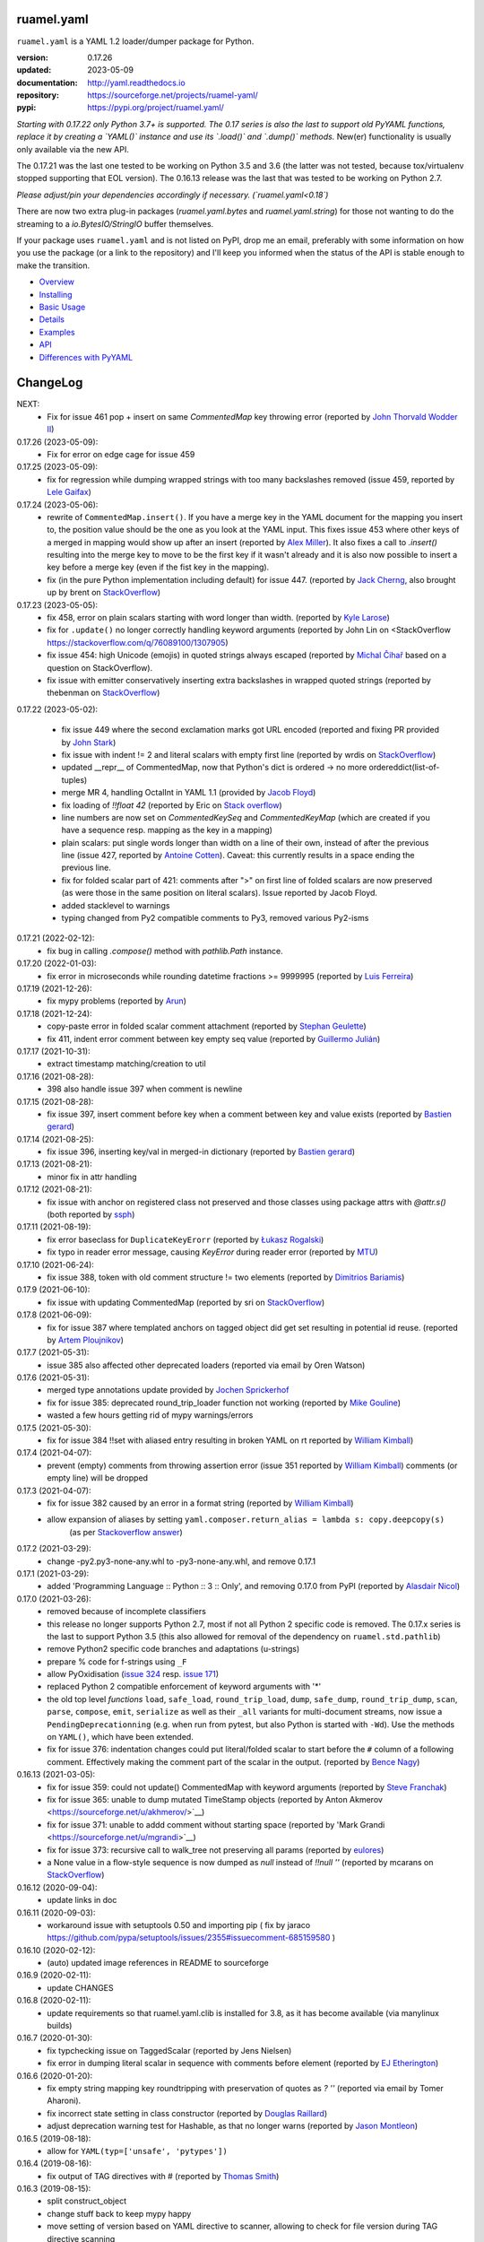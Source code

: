 
ruamel.yaml
===========

``ruamel.yaml`` is a YAML 1.2 loader/dumper package for Python.

:version:       0.17.26
:updated:       2023-05-09
:documentation: http://yaml.readthedocs.io
:repository:    https://sourceforge.net/projects/ruamel-yaml/
:pypi:          https://pypi.org/project/ruamel.yaml/

*Starting with 0.17.22 only Python 3.7+ is supported.
The 0.17 series is also the last to support old PyYAML functions, replace it by 
creating a `YAML()` instance and use its `.load()` and `.dump()` methods.*
New(er) functionality is usually only available via the new API.

The 0.17.21 was the last one tested to be working on Python 3.5 and 3.6 (the
latter was not tested, because 
tox/virtualenv stopped supporting that EOL version).
The 0.16.13 release was the last that was tested to be working on Python 2.7.

*Please adjust/pin your dependencies accordingly if necessary. (`ruamel.yaml<0.18`)*

There are now two extra plug-in packages (`ruamel.yaml.bytes` and `ruamel.yaml.string`)
for those not wanting to do the streaming to a `io.BytesIO/StringIO` buffer themselves.

If your package uses ``ruamel.yaml`` and is not listed on PyPI, drop
me an email, preferably with some information on how you use the
package (or a link to the repository) and I'll keep you informed
when the status of the API is stable enough to make the transition.

* `Overview <http://yaml.readthedocs.org/en/latest/overview.html>`_
* `Installing <http://yaml.readthedocs.org/en/latest/install.html>`_
* `Basic Usage <http://yaml.readthedocs.org/en/latest/basicuse.html>`_
* `Details <http://yaml.readthedocs.org/en/latest/detail.html>`_
* `Examples <http://yaml.readthedocs.org/en/latest/example.html>`_
* `API <http://yaml.readthedocs.org/en/latest/api.html>`_
* `Differences with PyYAML <http://yaml.readthedocs.org/en/latest/pyyaml.html>`_

.. image:: https://readthedocs.org/projects/yaml/badge/?version=stable
   :target: https://yaml.readthedocs.org/en/stable

.. image:: https://bestpractices.coreinfrastructure.org/projects/1128/badge
   :target: https://bestpractices.coreinfrastructure.org/projects/1128

.. image:: https://sourceforge.net/p/ruamel-yaml/code/ci/default/tree/_doc/_static/license.svg?format=raw
   :target: https://opensource.org/licenses/MIT

.. image:: https://sourceforge.net/p/ruamel-yaml/code/ci/default/tree/_doc/_static/pypi.svg?format=raw
   :target: https://pypi.org/project/ruamel.yaml/

.. image:: https://sourceforge.net/p/oitnb/code/ci/default/tree/_doc/_static/oitnb.svg?format=raw
   :target: https://pypi.org/project/oitnb/

.. image:: http://www.mypy-lang.org/static/mypy_badge.svg
   :target: http://mypy-lang.org/

ChangeLog
=========

.. should insert NEXT: at the beginning of line for next key (with empty line)

NEXT:
  - Fix for issue 461 pop + insert on same `CommentedMap` key throwing error
    (reported by `John Thorvald Wodder II <https://sourceforge.net/u/jwodder/profile/>`__) 

0.17.26 (2023-05-09):
  - Fix for error on edge cage for issue 459

0.17.25 (2023-05-09):
  - fix for regression while dumping wrapped strings with too many backslashes removed
    (issue 459, reported by `Lele Gaifax <https://sourceforge.net/u/lele/profile/>`__)

0.17.24 (2023-05-06):
  - rewrite of ``CommentedMap.insert()``. If you have a merge key in
    the YAML document for the mapping you insert to, the position value should 
    be the one as you look at the YAML input.
    This fixes issue 453 where other
    keys of a merged in mapping would show up after an insert (reported by
    `Alex Miller <https://sourceforge.net/u/millerdevel/profile/>`__). It
    also fixes a call to `.insert()` resulting into the merge key to move
    to be the first key if it wasn't already and it is also now possible
    to insert a key before a merge key (even if the fist key in the mapping).
  - fix (in the pure Python implementation including default) for issue 447.
    (reported by `Jack Cherng <https://sourceforge.net/u/jfcherng/profile/>`__, 
    also brought up by brent on 
    `StackOverflow <https://stackoverflow.com/q/40072485/1307905>`__)

0.17.23 (2023-05-05):
  - fix 458, error on plain scalars starting with word longer than width.
    (reported by `Kyle Larose <https://sourceforge.net/u/klarose/profile/>`__)
  - fix for ``.update()`` no longer correctly handling keyword arguments
    (reported by John Lin on <StackOverflow 
    `<https://stackoverflow.com/q/76089100/1307905>`__)
  - fix issue 454: high Unicode (emojis) in quoted strings always
    escaped (reported by `Michal Čihař <https://sourceforge.net/u/nijel/profile/>`__
    based on a question on StackOverflow).
  - fix issue with emitter conservatively inserting extra backslashes in wrapped
    quoted strings (reported by thebenman on `StackOverflow 
    <https://stackoverflow.com/q/75631454/1307905>`__)

0.17.22 (2023-05-02):

  - fix issue 449 where the second exclamation marks got URL encoded (reported
    and fixing PR provided by `John Stark <https://sourceforge.net/u/jods/profile/>`__)
  - fix issue with indent != 2 and literal scalars with empty first line
    (reported by wrdis on `StackOverflow <https://stackoverflow.com/q/75584262/1307905>`__)
  - updated __repr__ of CommentedMap, now that Python's dict is ordered -> no more 
    ordereddict(list-of-tuples)
  - merge MR 4, handling OctalInt in YAML 1.1 
    (provided by `Jacob Floyd <https://sourceforge.net/u/cognifloyd/profile/>`_)
  - fix loading of `!!float 42` (reported by Eric on
    `Stack overflow <https://stackoverflow.com/a/71555107/1307905>`_)
  - line numbers are now set on `CommentedKeySeq` and `CommentedKeyMap` (which
    are created if you have a sequence resp. mapping as the key in a mapping)
  - plain scalars: put single words longer than width on a line of their own, instead
    of after the previous line (issue 427, reported by `Antoine Cotten 
    <https://sourceforge.net/u/antoineco/profile/>`_). Caveat: this currently results in a 
    space ending the previous line.
  - fix for folded scalar part of 421: comments after ">" on first line of folded
    scalars are now preserved (as were those in the same position on literal scalars).
    Issue reported by Jacob Floyd.
  - added stacklevel to warnings
  - typing changed from Py2 compatible comments to Py3, removed various Py2-isms

0.17.21 (2022-02-12):
  - fix bug in calling `.compose()` method with `pathlib.Path` instance.

0.17.20 (2022-01-03):
  - fix error in microseconds while rounding datetime fractions >= 9999995
    (reported by `Luis Ferreira <https://sourceforge.net/u/ljmf00/>`__)

0.17.19 (2021-12-26):
  - fix mypy problems (reported by `Arun <https://sourceforge.net/u/arunppsg/profile/>`__)

0.17.18 (2021-12-24):
  - copy-paste error in folded scalar comment attachment (reported by `Stephan Geulette
    <https://sourceforge.net/u/sgeulette/profile/>`__)
  - fix 411, indent error comment between key empty seq value (reported by `Guillermo Julián
    <https://sourceforge.net/u/gjulianm/profile/>`__)

0.17.17 (2021-10-31):
  - extract timestamp matching/creation to util

0.17.16 (2021-08-28):
  - 398 also handle issue 397 when comment is newline

0.17.15 (2021-08-28):
  - fix issue 397, insert comment before key when a comment between key and value exists
    (reported by `Bastien gerard <https://sourceforge.net/u/bagerard/>`__)

0.17.14 (2021-08-25):
  - fix issue 396, inserting key/val in merged-in dictionary (reported by `Bastien gerard 
    <https://sourceforge.net/u/bagerard/>`__)

0.17.13 (2021-08-21):
  - minor fix in attr handling

0.17.12 (2021-08-21):
  - fix issue with anchor on registered class not preserved and those classes using package 
    attrs with `@attr.s()` (both reported by `ssph <https://sourceforge.net/u/sph/>`__)

0.17.11 (2021-08-19):
  - fix error baseclass for ``DuplicateKeyErorr`` (reported by `Łukasz Rogalski
    <https://sourceforge.net/u/lrogalski/>`__)
  - fix typo in reader error message, causing `KeyError` during reader error 
    (reported by `MTU <https://sourceforge.net/u/mtu/>`__)

0.17.10 (2021-06-24):
  - fix issue 388, token with old comment structure != two elements
    (reported by `Dimitrios Bariamis <https://sourceforge.net/u/dbdbc/>`__)

0.17.9 (2021-06-10):
  - fix issue with updating CommentedMap (reported by sri on
    `StackOverflow <https://stackoverflow.com/q/67911659/1307905>`__)

0.17.8 (2021-06-09):
  - fix for issue 387 where templated anchors on tagged object did get set
    resulting in potential id reuse. (reported by `Artem Ploujnikov 
    <https://sourceforge.net/u/flexthink/>`__)

0.17.7 (2021-05-31):
  - issue 385 also affected other deprecated loaders (reported via email 
    by Oren Watson)

0.17.6 (2021-05-31):
  - merged type annotations update provided by 
    `Jochen Sprickerhof <https://sourceforge.net/u/jspricke/>`__
  - fix for issue 385: deprecated round_trip_loader function not working
    (reported by `Mike Gouline <https://sourceforge.net/u/gouline/>`__)
  - wasted a few hours getting rid of mypy warnings/errors
  
0.17.5 (2021-05-30):
  - fix for issue 384 !!set with aliased entry resulting in broken YAML on rt
    reported by  `William Kimball <https://sourceforge.net/u/william303/>`__)

0.17.4 (2021-04-07):
  - prevent (empty) comments from throwing assertion error (issue 351 
    reported by  `William Kimball <https://sourceforge.net/u/william303/>`__)
    comments (or empty line) will be dropped 

0.17.3 (2021-04-07):
  - fix for issue 382 caused by an error in a format string (reported by
    `William Kimball <https://sourceforge.net/u/william303/>`__)
  - allow expansion of aliases by setting ``yaml.composer.return_alias = lambda s: copy.deepcopy(s)``
     (as per `Stackoverflow answer <https://stackoverflow.com/a/66983530/1307905>`__)

0.17.2 (2021-03-29):
  - change -py2.py3-none-any.whl to -py3-none-any.whl, and remove 0.17.1

0.17.1 (2021-03-29):
   - added 'Programming Language :: Python :: 3 :: Only', and removing
     0.17.0 from PyPI (reported by `Alasdair Nicol <https://sourceforge.net/u/alasdairnicol/>`__)

0.17.0 (2021-03-26):
  - removed because of incomplete classifiers
  - this release no longer supports Python 2.7, most if not all Python 2
    specific code is removed. The 0.17.x series is the last to  support Python 3.5
    (this also allowed for removal of the dependency  on ``ruamel.std.pathlib``)
  - remove Python2 specific code branches and adaptations (u-strings)
  - prepare % code for f-strings using ``_F``
  - allow PyOxidisation (`issue 324 <https://sourceforge.net/p/ruamel-yaml/tickets/324/>`__
    resp. `issue 171 <https://github.com/indygreg/PyOxidizer/issues/171>`__)
  - replaced Python 2 compatible enforcement of keyword arguments with '*'
  - the old top level *functions* ``load``, ``safe_load``, ``round_trip_load``,
    ``dump``, ``safe_dump``, ``round_trip_dump``, ``scan``, ``parse``,
    ``compose``, ``emit``, ``serialize`` as well as their ``_all`` variants for
    multi-document streams, now issue a ``PendingDeprecationning`` (e.g. when run
    from pytest, but also Python is started with ``-Wd``). Use the methods on
    ``YAML()``, which have been extended.
  - fix for issue 376: indentation changes could put literal/folded scalar to start
    before the ``#`` column of a following comment. Effectively making the comment
    part of the scalar in the output. (reported by
    `Bence Nagy <https://sourceforge.net/u/underyx/>`__)


0.16.13 (2021-03-05):
  - fix for issue 359: could not update() CommentedMap with keyword arguments
    (reported by `Steve Franchak <https://sourceforge.net/u/binaryadder/>`__)
  - fix for issue 365: unable to dump mutated TimeStamp objects
    (reported by Anton Akmerov <https://sourceforge.net/u/akhmerov/>`__)
  - fix for issue 371: unable to addd comment without starting space
    (reported by 'Mark Grandi <https://sourceforge.net/u/mgrandi>`__)
  - fix for issue 373: recursive call to walk_tree not preserving all params
    (reported by `eulores <https://sourceforge.net/u/eulores/>`__)
  - a None value in a flow-style sequence is now dumped as `null` instead
    of `!!null ''` (reported by mcarans on
    `StackOverflow <https://stackoverflow.com/a/66489600/1307905>`__)

0.16.12 (2020-09-04):
  - update links in doc

0.16.11 (2020-09-03):
  - workaround issue with setuptools 0.50 and importing pip ( fix by jaraco
    https://github.com/pypa/setuptools/issues/2355#issuecomment-685159580 )

0.16.10 (2020-02-12):
  - (auto) updated image references in README to sourceforge

0.16.9 (2020-02-11):
  - update CHANGES

0.16.8 (2020-02-11):
  - update requirements so that ruamel.yaml.clib is installed for 3.8,
    as it has become available (via manylinux builds)

0.16.7 (2020-01-30):
  - fix typchecking issue on TaggedScalar (reported by Jens Nielsen)
  - fix error in dumping literal scalar in sequence with comments before element
    (reported by `EJ Etherington <https://sourceforge.net/u/ejether/>`__)

0.16.6 (2020-01-20):
  - fix empty string mapping key roundtripping with preservation of quotes as `? ''`
    (reported via email by Tomer Aharoni).
  - fix incorrect state setting in class constructor (reported by `Douglas Raillard
    <https://bitbucket.org/%7Bcf052d92-a278-4339-9aa8-de41923bb556%7D/>`__)
  - adjust deprecation warning test for Hashable, as that no longer warns (reported
    by `Jason Montleon <https://bitbucket.org/%7B8f377d12-8d5b-4069-a662-00a2674fee4e%7D/>`__)

0.16.5 (2019-08-18):
  - allow for ``YAML(typ=['unsafe', 'pytypes'])``

0.16.4 (2019-08-16):
  - fix output of TAG directives with # (reported by `Thomas Smith
    <https://bitbucket.org/%7Bd4c57a72-f041-4843-8217-b4d48b6ece2f%7D/>`__)


0.16.3 (2019-08-15):
  - split construct_object
  - change stuff back to keep mypy happy
  - move setting of version based on YAML directive to scanner, allowing to
    check for file version during TAG directive scanning

0.16.2 (2019-08-15):
  - preserve YAML and TAG directives on roundtrip, correctly output #
    in URL for YAML 1.2 (both reported by `Thomas Smith
    <https://bitbucket.org/%7Bd4c57a72-f041-4843-8217-b4d48b6ece2f%7D/>`__)

0.16.1 (2019-08-08):
  - Force the use of new version of ruamel.yaml.clib (reported by `Alex Joz
    <https://bitbucket.org/%7B9af55900-2534-4212-976c-61339b6ffe14%7D/>`__)
  - Allow '#' in tag URI as these are allowed in YAML 1.2 (reported by
    `Thomas Smith
    <https://bitbucket.org/%7Bd4c57a72-f041-4843-8217-b4d48b6ece2f%7D/>`__)

0.16.0 (2019-07-25):
  - split of C source that generates .so file to ruamel.yaml.clib
  - duplicate keys are now an error when working with the old API as well


----

For older changes see the file
`CHANGES <https://sourceforge.net/p/ruamel-yaml/code/ci/default/tree/CHANGES>`_
